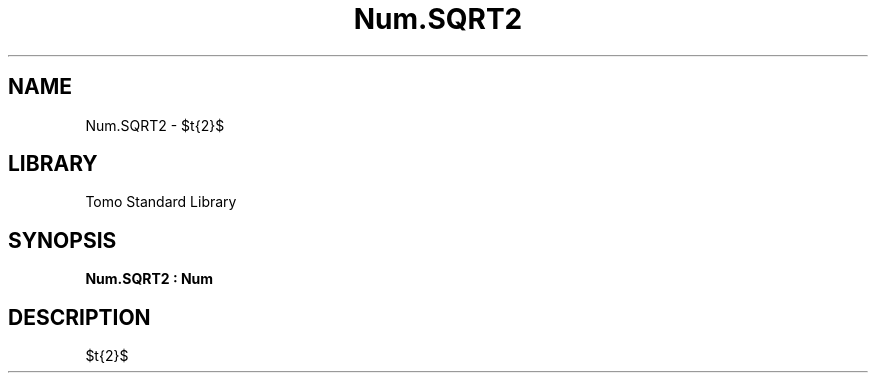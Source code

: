 '\" t
.\" Copyright (c) 2025 Bruce Hill
.\" All rights reserved.
.\"
.TH Num.SQRT2 3 2025-04-19T14:48:15.714386 "Tomo man-pages"
.SH NAME
Num.SQRT2 \- $\sqrt{2}$

.SH LIBRARY
Tomo Standard Library
.SH SYNOPSIS
.nf
.BI Num.SQRT2\ :\ Num
.fi

.SH DESCRIPTION
$\sqrt{2}$

